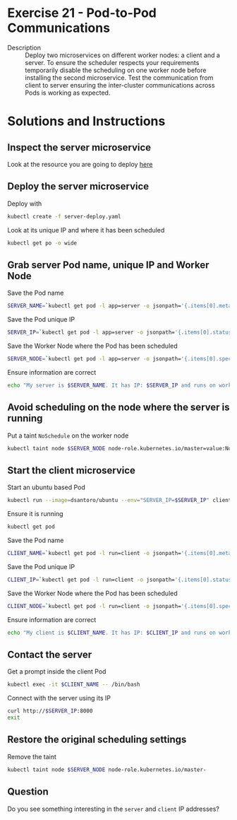 * Exercise 21 - Pod-to-Pod Communications
  - Description :: Deploy two microservices on different worker nodes:
    a client and a server. To ensure the scheduler respects your
    requirements temporarily disable the scheduling on one worker node
    before installing the second microservice. Test the communication
    from client to server ensuring the inter-cluster communications
    across Pods is working as expected.

* Solutions and Instructions
** Inspect the server microservice
   Look at the resource you are going to deploy [[file:server-deploy.yaml][here]]
** Deploy the server microservice
   Deploy with
   #+BEGIN_SRC sh
   kubectl create -f server-deploy.yaml
   #+END_SRC

   Look at its unique IP and where it has been scheduled
   #+BEGIN_SRC sh
   kubectl get po -o wide
   #+END_SRC

** Grab server Pod name, unique IP and Worker Node
   Save the Pod name
   #+BEGIN_SRC sh
   SERVER_NAME=`kubectl get pod -l app=server -o jsonpath='{.items[0].metadata.name}'`
   #+END_SRC

   Save the Pod unique IP
   #+BEGIN_SRC sh
   SERVER_IP=`kubectl get pod -l app=server -o jsonpath='{.items[0].status.podIP}'`
   #+END_SRC

   Save the Worker Node where the Pod has been scheduled
   #+BEGIN_SRC sh
   SERVER_NODE=`kubectl get pod -l app=server -o jsonpath='{.items[0].spec.nodeName}'`
   #+END_SRC

   Ensure information are correct
   #+BEGIN_SRC sh
   echo "My server is $SERVER_NAME. It has IP: $SERVER_IP and runs on worker node $SERVER_NODE"
   #+END_SRC

** Avoid scheduling on the node where the server is running
   Put a taint =NoSchedule= on the worker node
   #+BEGIN_SRC sh
   kubectl taint node $SERVER_NODE node-role.kubernetes.io/master=value:NoSchedule
   #+END_SRC

** Start the client microservice
   Start an ubuntu based Pod
   #+BEGIN_SRC sh
   kubectl run --image=dsantoro/ubuntu --env="SERVER_IP=$SERVER_IP" client sleep infinity
   #+END_SRC

   Ensure it is running
   #+BEGIN_SRC sh
   kubectl get pod
   #+END_SRC

   Save the Pod name
   #+BEGIN_SRC sh
   CLIENT_NAME=`kubectl get pod -l run=client -o jsonpath='{.items[0].metadata.name}'`
   #+END_SRC

   Save the Pod unique IP
   #+BEGIN_SRC sh
   CLIENT_IP=`kubectl get pod -l run=client -o jsonpath='{.items[0].status.podIP}'`
   #+END_SRC

   Save the Worker Node where the Pod has been scheduled
   #+BEGIN_SRC sh
   CLIENT_NODE=`kubectl get pod -l run=client -o jsonpath='{.items[0].spec.nodeName}'`
   #+END_SRC

   Ensure information are correct
   #+BEGIN_SRC sh
   echo "My client is $CLIENT_NAME. It has IP: $CLIENT_IP and runs on worker node $CLIENT_NODE"
   #+END_SRC

** Contact the server
   Get a prompt inside the client Pod
   #+BEGIN_SRC sh
   kubectl exec -it $CLIENT_NAME -- /bin/bash
   #+END_SRC

   Connect with the server using its IP
   #+BEGIN_SRC sh
   curl http://$SERVER_IP:8000
   exit
   #+END_SRC

** Restore the original scheduling settings
   Remove the taint
   #+BEGIN_SRC sh
   kubectl taint node $SERVER_NODE node-role.kubernetes.io/master-
   #+END_SRC

** Question
   Do you see something interesting in the =server= and =client= IP addresses?
